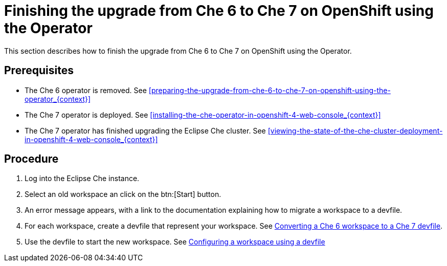 [id="finishing-the-upgrade-from-che-6-to-che-7-on-openshift-using-the-operator_{context}"]
= Finishing the upgrade from Che 6 to Che 7 on OpenShift using the Operator

This section describes how to finish the upgrade from Che 6 to Che 7 on OpenShift using the Operator.

[discrete]
== Prerequisites

* The Che 6 operator is removed. See xref:preparing-the-upgrade-from-che-6-to-che-7-on-openshift-using-the-operator_{context}[]

* The Che 7 operator is deployed. See xref:installing-the-che-operator-in-openshift-4-web-console_{context}[]

* The Che 7 operator has finished upgrading the Eclipse Che cluster. See xref:viewing-the-state-of-the-che-cluster-deployment-in-openshift-4-web-console_{context}[]

[discrete]
== Procedure

. Log into the Eclipse Che instance.

. Select an old workspace an click on the btn:[Start] button.

. An error message appears, with a link to the documentation explaining how to migrate a workspace to a devfile.

. For each workspace, create a devfile that represent your workspace. See link:{site-baseurl}che-7/converting-a-che-6-workspace-to-a-che-7-devfile[Converting a Che 6 workspace to a Che 7 devfile].

. Use the devfile to start the new workspace. See link:{site-baseurl}che/configuring-a-workspace-using-a-devfile[Configuring a workspace using a devfile]

